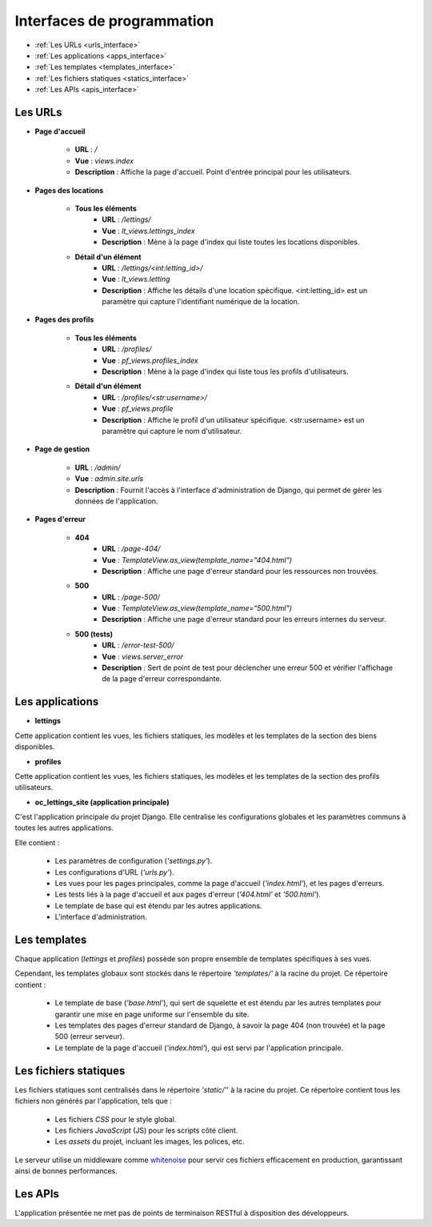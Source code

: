 ===========================
Interfaces de programmation
===========================

* :ref:`Les URLs <urls_interface>`
* :ref:`Les applications <apps_interface>`
* :ref:`Les templates <templates_interface>`
* :ref:`Les fichiers statiques <statics_interface>`
* :ref:`Les APIs <apis_interface>`

.. _urls_interface:

Les URLs
--------

* **Page d'accueil**

    - **URL** : */*
    - **Vue** : *views.index*
    - **Description** : Affiche la page d'accueil. Point d'entrée principal pour les utilisateurs.

* **Pages des locations**

    + **Tous les éléments**
        - **URL** : */lettings/*
        - **Vue** : *lt_views.lettings_index*
        - **Description** : Mène à la page d'index qui liste toutes les locations disponibles.

    + **Détail d'un élément**
        - **URL** : */lettings/<int:letting_id>/*
        - **Vue** : *lt_views.letting*
        - **Description** : Affiche les détails d'une location spécifique. <int:letting_id> est un paramètre qui capture l'identifiant numérique de la location.

* **Pages des profils**

    + **Tous les éléments**
        - **URL** : */profiles/*
        - **Vue** : *pf_views.profiles_index*
        - **Description** : Mène à la page d'index qui liste tous les profils d'utilisateurs.

    + **Détail d'un élément**
        - **URL** : */profiles/<str:username>/*
        - **Vue** : *pf_views.profile*
        - **Description** : Affiche le profil d'un utilisateur spécifique. <str:username> est un paramètre qui capture le nom d'utilisateur.

* **Page de gestion**

    - **URL** : */admin/*
    - **Vue** : *admin.site.urls*
    - **Description** : Fournit l'accès à l'interface d'administration de Django, qui permet de gérer les données de l'application.

* **Pages d'erreur**

    + **404**
        - **URL** : */page-404/*
        - **Vue** : *TemplateView.as_view(template_name="404.html")*
        - **Description** : Affiche une page d'erreur standard pour les ressources non trouvées.

    + **500**
        - **URL** : */page-500/*
        - **Vue** : *TemplateView.as_view(template_name="500.html")*
        - **Description** : Affiche une page d'erreur standard pour les erreurs internes du serveur.

    + **500 (tests)**
        - **URL** : */error-test-500/*
        - **Vue** : *views.server_error*
        - **Description** : Sert de point de test pour déclencher une erreur 500 et vérifier l'affichage de la page d'erreur correspondante.

.. _apps_interface:

Les applications
----------------

* **lettings**

Cette application contient les vues, les fichiers statiques, les modèles et les templates de la section des biens disponibles.

* **profiles**

Cette application contient les vues, les fichiers statiques, les modèles et les templates de la section des profils utilisateurs.

* **oc_lettings_site (application principale)**

C'est l'application principale du projet Django. Elle centralise les configurations globales et les paramètres communs à toutes les autres applications.

Elle contient :

    - Les paramètres de configuration (*'settings.py'*).
    - Les configurations d'URL (*'urls.py'*).
    - Les vues pour les pages principales, comme la page d'accueil (*'index.html'*), et les pages d'erreurs.
    - Les tests liés à la page d'accueil et aux pages d'erreur (*'404.html'* et *'500.html'*).
    - Le template de base qui est étendu par les autres applications.
    - L'interface d'administration.

.. _templates_interface:

Les templates
-------------

Chaque application (*lettings* et *profiles*) possède son propre ensemble de templates spécifiques à ses vues.

Cependant, les templates globaux sont stockés dans le répertoire *'templates/'* à la racine du projet. Ce répertoire contient :

    - Le template de base (*'base.html'*), qui sert de squelette et est étendu par les autres templates pour garantir une mise en page uniforme sur l'ensemble du site.
    - Les templates des pages d'erreur standard de Django, à savoir la page 404 (non trouvée) et la page 500 (erreur serveur).
    - Le template de la page d'accueil (*'index.html'*), qui est servi par l'application principale.

.. _statics_interface:

Les fichiers statiques
----------------------

Les fichiers statiques sont centralisés dans le répertoire *'static/'*' à la racine du projet. Ce répertoire contient tous les fichiers non générés par l'application, tels que :

    - Les fichiers *CSS* pour le style global.
    - Les fichiers *JavaScript* (JS) pour les scripts côté client.
    - Les *assets* du projet, incluant les images, les polices, etc.

Le serveur utilise un middleware comme `whitenoise <https://pypi.org/project/whitenoise/6.9.0/>`_ pour servir ces fichiers efficacement en production, garantissant ainsi de bonnes performances.

.. _apis_interface:

Les APIs
--------

L'application présentée ne met pas de points de terminaison RESTful à disposition des développeurs.
